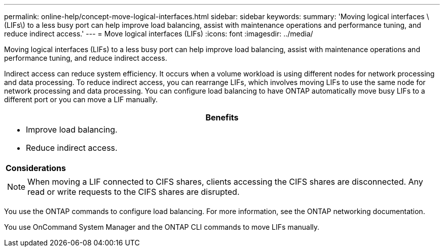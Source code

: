 ---
permalink: online-help/concept-move-logical-interfaces.html
sidebar: sidebar
keywords: 
summary: 'Moving logical interfaces \(LIFs\) to a less busy port can help improve load balancing, assist with maintenance operations and performance tuning, and reduce indirect access.'
---
= Move logical interfaces (LIFs)
:icons: font
:imagesdir: ../media/

[.lead]
Moving logical interfaces (LIFs) to a less busy port can help improve load balancing, assist with maintenance operations and performance tuning, and reduce indirect access.

Indirect access can reduce system efficiency. It occurs when a volume workload is using different nodes for network processing and data processing. To reduce indirect access, you can rearrange LIFs, which involves moving LIFs to use the same node for network processing and data processing. You can configure load balancing to have ONTAP automatically move busy LIFs to a different port or you can move a LIF manually.

[options="header"]
|===
a|
*Benefits*

a|

* Improve load balancing.
* Reduce indirect access.

a|
*Considerations*

a|

[NOTE]
====
When moving a LIF connected to CIFS shares, clients accessing the CIFS shares are disconnected. Any read or write requests to the CIFS shares are disrupted.
====

|===
You use the ONTAP commands to configure load balancing. For more information, see the ONTAP networking documentation.

You use OnCommand System Manager and the ONTAP CLI commands to move LIFs manually.
